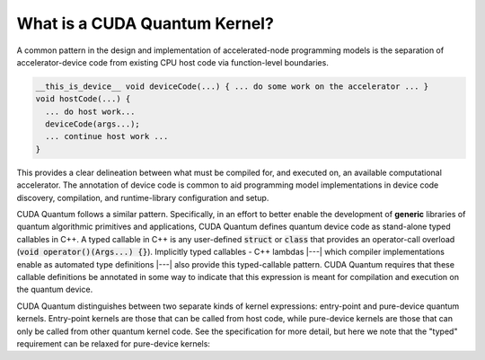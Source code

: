 
What is a CUDA Quantum Kernel?
------------------------------
A common pattern in the design and implementation of accelerated-node 
programming models is the separation of accelerator-device code from 
existing CPU host code via function-level boundaries. 

.. code-block:: cpp 

    __this_is_device__ void deviceCode(...) { ... do some work on the accelerator ... }
    void hostCode(...) { 
      ... do host work... 
      deviceCode(args...); 
      ... continue host work ... 
    }

This provides a clear delineation between what must be compiled for, and
executed on, an available computational accelerator. The annotation of device
code is common to aid programming model implementations in device code 
discovery, compilation, and runtime-library configuration and setup. 

CUDA Quantum follows a similar pattern. Specifically, in an effort to better enable 
the development of **generic** libraries of quantum algorithmic primitives
and applications, CUDA Quantum defines quantum device code as stand-alone typed 
callables in C++. A typed callable in C++ is any user-defined :code:`struct`
or :code:`class` that provides an operator-call overload (:code:`void operator()(Args...) {}`). Implicitly typed callables - C++ 
lambdas |---| which compiler implementations enable as automated type definitions
|---| also provide this typed-callable pattern. CUDA Quantum requires that these callable 
definitions be annotated in some way to indicate that this expression is meant 
for compilation and execution on the quantum device. 

CUDA Quantum distinguishes between two separate kinds of kernel expressions: entry-point 
and pure-device quantum kernels. Entry-point kernels are those that can be 
called from host code, while pure-device kernels are those that can only be
called from other quantum kernel code. See the specification for more detail,
but here we note that the "typed" requirement can be relaxed for pure-device kernels:

.. code-block:: cpp 
.. |---| replace:: —

    __qpu__ void freeFunctionDeviceKernel(cudaq::qspan<> q) { ... }
    // Entry points are those that can be called from host code
    // i.e., can only take classical input and return classical output
    struct myEntryPointKernel1 {
      int operator()(int i, int j) __qpu__ {
        ...
      }
    };
    struct myEntryPointKernel2 {
      // All classical input must be provided by value
      void operator()(std::vector<double> x) __qpu__ {
        ...
      }
    };

    // CUDA Quantum Kernels can be lambdas too
    auto pureDeviceLambda = [](cudaq::qubit& q) __qpu__ {
      ...
    };
    auto entryPointLambda = [](double theta, double phi) __qpu__ {
      ... allocate quantum memory q ... 
      pureDeviceLambda(q);
      ... 
    };
